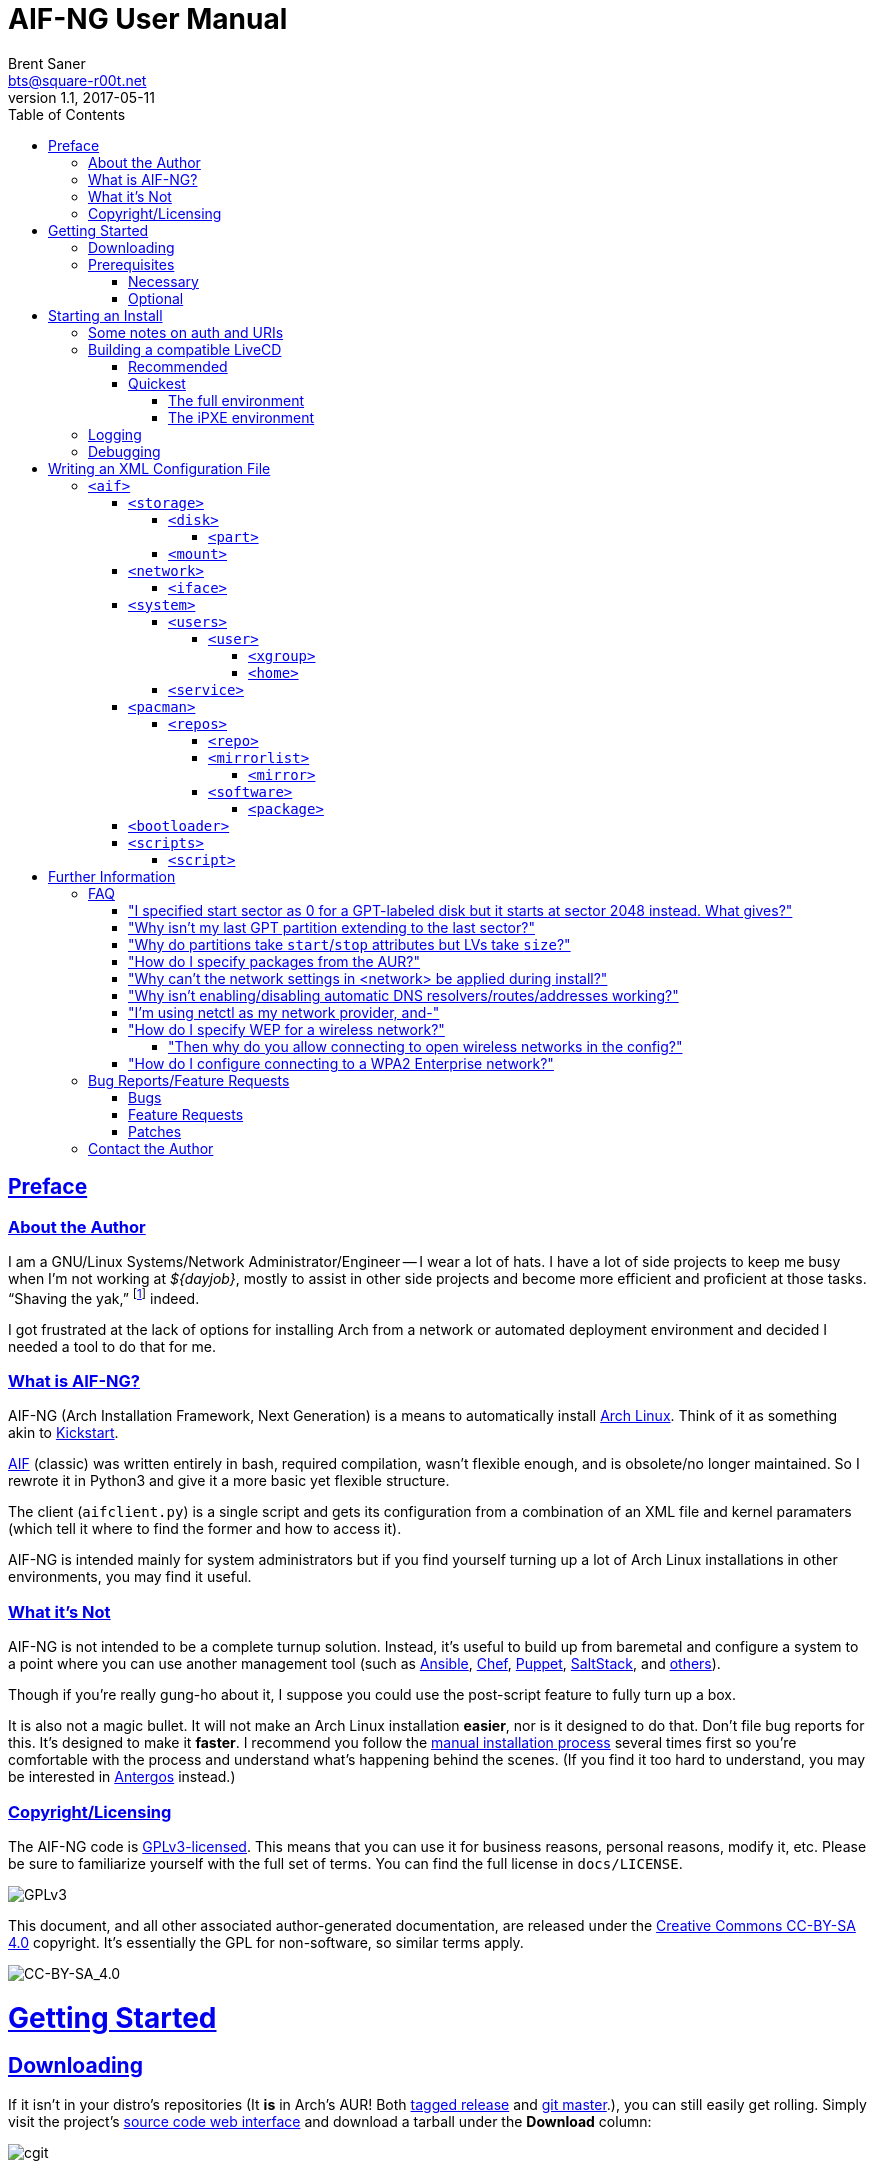 = AIF-NG User Manual
Brent Saner <bts@square-r00t.net>
v1.1, 2017-05-11
:doctype: book
:data-uri:
:imagesdir: images
:sectlinks:
:toc: preamble
:toc2: left
:idprefix:
:toclevels: 7


[preface]
== Preface
=== About the Author
I am a GNU/Linux Systems/Network Administrator/Engineer -- I wear a lot of hats. I have a lot of side projects to keep me busy when I’m not working at _${dayjob}_, mostly to assist in other side projects and become more efficient and proficient at those tasks. “Shaving the yak,” footnote:[See http://catb.org/jargon/html/Y/yak-shaving.html] indeed.

I got frustrated at the lack of options for installing Arch from a network or automated deployment environment and decided I needed a tool to do that for me.


=== What is AIF-NG?
AIF-NG (Arch Installation Framework, Next Generation) is a means to automatically install https://www.archlinux.org/[Arch Linux^]. Think of it as something akin to https://en.wikipedia.org/wiki/Kickstart_(Linux)[Kickstart^].

https://github.com/jdodds/aif[AIF^] (classic) was written entirely in bash, required compilation, wasn't flexible enough, and is obsolete/no longer maintained. So I rewrote it in Python3 and give it a more basic yet flexible structure.

The client (`aifclient.py`) is a single script and gets its configuration from a combination of an XML file and kernel paramaters (which tell it where to find the former and how to access it).

AIF-NG is intended mainly for system administrators but if you find yourself turning up a lot of Arch Linux installations in other environments, you may find it useful.

=== What it's Not
AIF-NG is not intended to be a complete turnup solution. Instead, it's useful to build up from baremetal and configure a system to a point where you can use another management tool (such as https://www.ansible.com/[Ansible^], https://www.chef.io/chef/[Chef^], https://puppet.com/[Puppet^], https://saltstack.com/[SaltStack^], and  https://en.wikipedia.org/wiki/List_of_build_automation_software#Configuration_management_tools[others^]).

Though if you're really gung-ho about it, I suppose you could use the post-script feature to fully turn up a box.

It is also not a magic bullet. It will not make an Arch Linux installation *easier*, nor is it designed to do that. Don't file bug reports for this. It's designed to make it *faster*. I recommend you follow the https://wiki.archlinux.org/index.php/installation_guide[manual installation process^] several times first so you're comfortable with the process and understand what's happening behind the scenes. (If you find it too hard to understand, you may be interested in https://antergos.com/[Antergos^] instead.)

=== Copyright/Licensing
The AIF-NG code is https://www.gnu.org/licenses/gpl-3.0.en.html[GPLv3-licensed^]. This means that you can use it for business reasons, personal reasons, modify it, etc. Please be sure to familiarize yourself with the full set of terms. You can find the full license in `docs/LICENSE`.

image::https://www.gnu.org/graphics/gplv3-127x51.png[GPLv3,align="center"]

This document, and all other associated author-generated documentation, are released under the http://creativecommons.org/licenses/by-sa/4.0/[Creative Commons CC-BY-SA 4.0^] copyright. It's essentially the GPL for non-software, so similar terms apply.

image::https://i.creativecommons.org/l/by-sa/4.0/88x31.png[CC-BY-SA_4.0,align="center"]


= Getting Started

== Downloading
If it isn't in your distro's repositories (It *is* in Arch's AUR! Both https://aur.archlinux.org/packages/aif/[tagged release^] and https://aur.archlinux.org/packages/aif-git/[git master^].), you can still easily get rolling. Simply visit the project's https://git.square-r00t.net/AIF-NG/[source code web interface^] and download a tarball under the *Download* column:

image::fig1.1.png[cgit,align="center"]

If you know the tag of the commit you want, you can use curl:

 curl -sL -o aif.tar.xz https://git.square-r00t.net/AIF-NG/snapshot/AIF-NG-0.01-BETA.tar.xz

or wget:

 wget -O aif.tar.xz https://git.square-r00t.net/AIF-NG/snapshot/AIF-NG-0.01-BETA.tar.xz

You can use `https://git.square-r00t.net/AIF-NG/snapshot/AIF-NG-master.tar.xz` for the URL if you want the latest working version. If you want a snapshot of a specific commit, you can use e.g. `https://git.square-r00t.net/AIF-NG/snapshot/AIF-NG-0e3b4572f9bc460741fe5cd3108b22fad89bfc71.tar.xz` and so on.

Alternatively, you can use https://git-scm.com/[git^]. Git most definitely _should_ be in your distro's repositories.

TIP: If you're new to git and want to learn more, I highly recommend the book https://git-scm.com/book/en/v2[Pro Git^]. It is available for free download (or online reading).

You can clone via https:

 git clone https://git.square-r00t.net/AIF-NG

or native git protocol:

 git clone git://git.square-r00t.net/aif-ng.git AIF-NG

The git protocol is much faster, but at a cost of lessened security.

NOTE: I also have a mirror at https://github.com/johnnybubonic/aif-ng[GitHub^], but I don't like GitHub very much and since it's a mirror repository, it's possible it will be out of date. For this reason, it's recommended that you use the resources above.

== Prerequisites
This is a list of software you'll need available to use the AIF-NG client.

TIP: Your distro's package manager should have most if not all of these available, so it's unlikely you'll need to install from source.

NOTE: Some versions may be higher than actually needed.

////
Need to revamp. Recommended vs. fallback plus required for both

Recommended:
pygobject-introspection
libblockdev
libnm
////

=== Necessary
These are needed for using AIF-NG.

* https://www.python.org/[Python^] (>=3.6)
* http://www.rodsbooks.com/gdisk/sgdisk.html[sgdisk^]
* https://www.gnu.org/software/parted/[parted^]
* https://www.archlinux.org/packages/?name=arch-install-scripts[arch-install-scripts^] (for `pacstrap`)
** https://wiki.archlinux.org/index.php/Install_from_existing_Linux#From_a_host_running_another_Linux_distribution[This^] has some useful methods of installing them in a non-Arch Linux distro.

These are no required Python modules, at least for the client; it will work fine with just the standard library for Python 3.

=== Optional
While not strictly necessary, these will greatly enhance your AIF-NG usage. I've included some reasons why you might want to install them.

Python modules:

* http://lxml.de/[LXML^]
** Recommended for more complete XML processing, the `aifverify.py` utility, etc.


= Starting an Install
First, `aifclient.py` (`/usr/bin/aifclient` in AUR packages) must be configured to start at boot after networking has initiated in the host environment. This can be done very easily with a https://www.freedesktop.org/software/systemd/man/systemd.service.html[oneshot^] https://wiki.archlinux.org/index.php/systemd#Writing_unit_files[systemd unit file^].

However, this will do nothing on its own. This is a security measure; you can very easily destroy the host's installation if you attempt to run AIF-NG with an inappropriate configuration. For this reason, AIF-NG will exit if it is not enabled via the https://wiki.archlinux.org/index.php/Kernel_parameters[kernel commandline/boot parameters^] (https://wiki.archlinux.org/index.php/Mkinitcpio#HOOKS[mkinitcpio hooks^] may be provided in future updates to the AUR packages to assist in creating more lightweight install environments).

Configure your bootloader to add the following options as necessary:

[options="header"]
|======================
^|Parameter ^|Purpose
^m|aif |This enables AIF-NG; without this, a run will never be initiated -- note that `aif` and `aif=True` are the same, and it can be explicitly disabled by setting `aif=False`
^m|aif_url |The URI to your <<writing_an_xml_configuration_file, XML configuration file>> (see <<aif_url, below>>)
^m|aif_auth |(see <<aif_url, below>>)
^m|aif_username |(see <<aif_url, below>>)
^m|aif_password |(see <<aif_url, below>>)
^m|aif_realm |(see <<aif_url, below>>)
|======================

[[aif_url]]
== Some notes on auth and URIs
* `aif_url` can be an HTTP/HTTPS URL, an FTP/FTPS URI, or a `file://` URI. e.g.:
** `aif_url=http://aif.square-r00t.net/aif.xml`
** `aif_url=https://aif.square-r00t.net/aif.xml`
** `aif_url=ftp://ftp.domain.tld/bootstrap/aif.xml`
** `aif_url=ftps://secure.ftp.domain.tld/bootstrap/aif.xml`
** `aif_url=file:///srv/aif/aif.xml`
* If `aif_url` is an HTTP/HTTPS URL, then `aif_user` is the username to use with the https://en.wikipedia.org/wiki/List_of_HTTP_status_codes#4xx_Client_errors[401^] (https://tools.ietf.org/html/rfc7235[RFC 7235^]) auth (via `aif_auth`).
** If `aif_url` is an FTP/FTPS URI, then `aif_user` will be the FTP user.
** The same behavior applies for `aif_password`.
* If `aif_auth` is `digest`, this is the realm we would use (we attempt to "guess" if it isn’t specified); otherwise it is ignored.

== Building a compatible LiveCD
The default Arch install CD does not have AIF installed (hopefully, this will change someday). You have two options for using AIF-NG.

=== Recommended
The recommended option is to use https://bdisk.square-r00t.net/[BDisk^] (the author should look familiar ;) and per https://bdisk.square-r00t.net/#advanced_customization[the documentation^], you would simply create the following modifications (remember to replace *<BDisk directory>* with your actual BDisk directory):

. `mkdir -p *<BDisk directory>*/overlay/etc/systemd/system/multi-target.wants`
. `ln -s /etc/systemd/system/aif.service *<BDisk directory>*/overlay/etc/systemd/system/multi-target.wants/aif.service`
.. (NOTE: This is not a typo; the symlink will resolve to the correct place during the build)
. `printf '[Unit]\nDescription=AIF-NG Client Service\nAfter=livecdfix.service\n\n[Service]\nType=oneshot\nExecStart=/usr/bin/aif\n\n[Install]\nWantedBy=multi-user.target\n' > *<BDisk directory>*/overlay/etc/systemd/system/aif.service`
.. (NOTE: This is all one line.)
.. (NOTE: We use a custom aif.service instead of the AUR package provided one because of how BDisk handles bringing up the network.)
. `echo "aif-git" > *<BDisk directory>*/extra/pre-build.d/root/packages.both`
. If you want automatic root login on TTY1 like the Arch install ISO (optional):
.. `mkdir -p *<BDisk directory>*/overlay/etc/systemd/system/getty\@tty1.service.d`
.. `printf '[Service]\nType=idle\nExecStart=\nExecStart=-/usr/bin/agetty --autologin root --noclear %%I 38400 linux\n' > *<BDisk directory>*/overlay/etc/systemd/system/getty\@tty1.service.d/autologin.conf`
... (NOTE: This is all one line.)

Remember to also create a https://bdisk.square-r00t.net/#the_code_build_ini_code_file[build.ini file^]. You can find a compatible one https://git.square-r00t.net/AIF-NG/plain/extras/bdisk.build.ini[here^] (but remember to tailor it to your particular paths and needs first!).

Make any further customizations as you wish, then https://bdisk.square-r00t.net/#building_a_bdisk_iso[start the build^].

=== Quickest
For convenience, I've already built a LiveCD that will auto-start AIF. Note, however, that it is configured to my personal preferences (it installs https://aif.square-r00t.net/cfgs/scripts/pkg/python.sh[python3^], installs https://aif.square-r00t.net/cfgs/scripts/pkg/apacman.py[apacman^] (and configures it and pacman to my tastes), sets up a more strict https://aif.square-r00t.net/cfgs/scripts/post/sshsecure.py[SSH configuration^], and https://aif.square-r00t.net/cfgs/scripts/post/sshkeys.py[installs my SSH pubkeys^].), so you may want to use the recommended method above instead.

==== The full environment
A full ISO build is https://aif.square-r00t.net/download/aif.iso[here] (GPG signatures are available in https://aif.square-r00t.net/download/aif.iso.sig[SIG] and https://aif.square-r00t.net/download/aif.iso.asc[ASC^] format; make sure you https://devblog.square-r00t.net/about/my-gpg-public-key-verification-of-identity[verify it^]).

It has a full GNU/Linux environment that you can use, and works on both UEFI and BIOS systems. It boots to a non-passworded root login, but AIF will be running in the background. SSH is installed and configured for key-based authentication only, but is not enabled by default.

==== The iPXE environment
If you would like to boot over the network, I have an iPXE ISO https://aif.square-r00t.net/download/aif-mini.iso[here] (GPG signatures are available in https://aif.square-r00t.net/download/aif-mini.iso.sig[SIG] and https://aif.square-r00t.net/download/aif-mini.iso.asc[ASC^] format; make sure you https://devblog.square-r00t.net/about/my-gpg-public-key-verification-of-identity[verify it^]).

You will need at least 2GB of RAM, as it loads entirely into memory.

It also boots to a full GNU/Linux environment that you can use, and works on both UEFI and BIOS systems. It boots to a non-passworded root login, but AIF will be running in the background. SSH is installed and configured for key-based authentication only, but is not enabled by default.



== Logging
Currently, only one method of logging is enabled, and is always enabled. It can be found on the host and guest at */root/aif.log._<UNIX epoch timestamp>_*. Note that after the build finishes successfully, it will remove the host's log (as it's just a broken symlink at that point). You will be able to find the full log in the guest after the install, however.

== Debugging
Sometimes it's useful to get a little more information, or to start an installation from within an already-booted environment and you didn't remember (or weren't able to) change the kernel parameters. If this is the case, simply export the `DEBUG` environment variable (it can be set to anything, it doesn't matter) -- if this is done, the arguments will be read from /tmp/cmdline instead. e.g.:

 export DEBUG=true
 cp /proc/cmdline /tmp/.
 chmod 600 /tmp/cmdline
 sed -i -e '1s/$/ aif aif_url=https:\/\/aif.square-r00t.net\/aif.xml/' /tmp/cmdline

It will also write the full configuration (*after* parsing) to the <<logging, logfile>>.

= Writing an XML Configuration File
I've included a sample `aif.xml` file with the project which is fully functional. However, it's not ideal -- namely because it will add my personal SSH pubkeys to your new install, and you probably don't want that. However, it's fairly complete so it should serve as a good example. If you want to see the full set of supported configuration elements, take a look at the most up-to-date https://aif.square-r00t.net/aif.xsd[aif.xsd^]. For explanation's sake, however, we'll go through it here. The directives are referred to in https://www.w3schools.com/xml/xml_xpath.asp[XPath^] syntax within the documentation text for easier context (but not the titles).

== `<aif>`
The `/aif` element is the https://en.wikipedia.org/wiki/Root_element[root element^]. It serves as a container for all the configuration data. The only http://www.xmlfiles.com/xml/xml_attributes.asp[attributes^] it contains are for formatting and verification of the containing XML.

=== `<storage>`
The `/aif/storage` element contains <<code_disk_code, disk>>, <<code_part_code, disk/part>>, and <<code_mount_code, mount>> elements.

==== `<disk>`
The `/aif/storage/disk` element holds information about disks on the system, and within this element are one (or more) <<code_part_code, part>> elements. Note that any `disk` elements specified here will be *entirely reformatted*; operate under the assumption that ANY and ALL pre-existing data on the specified device will be IRREVOCABLY LOST.

[options="header"]
|======================
^|Attribute ^|Value
^m|device |The disk to format (e.g. `/dev/sda`)
^m|diskfmt |https://en.wikipedia.org/wiki/GUID_Partition_Table[`gpt`^] or https://en.wikipedia.org/wiki/Master_boot_record[`msdos`^]
|======================

===== `<part>`
The `/aif/storage/disk/part` element holds information on partitioning that it's parent <<code_disk_code, disk>> element should have.

[options="header"]
|======================
^|Attribute ^|Value
^m|num |The partition number (positive integer)
^m|start |The amount of the *total disk size* to _start_ the partition at (see <<specialsize, below>>)
^m|stop |The amount of the *total disk size* to _end_ the partition at (see <<specialsize, below>>)
^m|fstype |The partition type. Must be in http://www.rodsbooks.com/gdisk/cgdisk-walkthrough.html[gdisk format^] (see <<fstypes, below>>)
|======================

[[specialsize]]
The `start` and `stop` attributes can be in the form of:

* A percentage of the total disk size, indicated by a percentage sign (`"10%"`)
* A size, indicated by the abbreviation (`"300KiB"`, `"10GB"`, etc.)
** Accepts notation in https://en.wikipedia.org/wiki/Binary_prefix[SI or IEC formats^]
* A raw sector size, if no suffix is provided (sector sizes are *typically* 512 bytes but this can vary depending on disk) (`1024`)
* One can also specify modifiers (`"+10%"`, `"-400MB"`, etc.). A positive modifier indicates from the beginning of the *start of the disk* and a negative modifier specifies from the *end of the disk* (the default, if none is specified, is to use the _previously defined partition's end_ as the *start* for the new partition, or to use the _beginning of the usable disk space_ as the *start* if no previous partition is specified, and to *add* the size to the *start* until the *stop* is reached)

[[fstypes]]
NOTE: The following is a table for your reference of partition types. Note that it may be out of date, so reference the link above for the most up-to-date table.

[options="header"]
|======================
^|fstype ^|Formatting type
^m|0700 |Microsoft basic data
^m|0c01 |Microsoft reserved
^m|2700 |Windows RE
^m|3000 |ONIE config
^m|3900 |Plan 9
^m|4100 |PowerPC PReP boot
^m|4200 |Windows LDM data
^m|4201 |Windows LDM metadata
^m|4202 |Windows Storage Spaces
^m|7501 |IBM GPFS
^m|7f00 |ChromeOS kernel
^m|7f01 |ChromeOS root
^m|7f02 |ChromeOS reserved
^m|8200 |Linux swap
^m|8300 |Linux filesystem
^m|8301 |Linux reserved
^m|8302 |Linux /home
^m|8303 |Linux x86 root (/)
^m|8304 |Linux x86-64 root (/
^m|8305 |Linux ARM64 root (/)
^m|8306 |Linux /srv
^m|8307 |Linux ARM32 root (/)
^m|8400 |Intel Rapid Start
^m|8e00 |Linux LVM
^m|a500 |FreeBSD disklabel
^m|a501 |FreeBSD boot
^m|a502 |FreeBSD swap
^m|a503 |FreeBSD UFS
^m|a504 |FreeBSD ZFS
^m|a505 |FreeBSD Vinum/RAID
^m|a580 |Midnight BSD data
^m|a581 |Midnight BSD boot
^m|a582 |Midnight BSD swap
^m|a583 |Midnight BSD UFS
^m|a584 |Midnight BSD ZFS
^m|a585 |Midnight BSD Vinum
^m|a600 |OpenBSD disklabel
^m|a800 |Apple UFS
^m|a901 |NetBSD swap
^m|a902 |NetBSD FFS
^m|a903 |NetBSD LFS
^m|a904 |NetBSD concatenated
^m|a905 |NetBSD encrypted
^m|a906 |NetBSD RAID
^m|ab00 |Recovery HD
^m|af00 |Apple HFS/HFS+
^m|af01 |Apple RAID
^m|af02 |Apple RAID offline
^m|af03 |Apple label
^m|af04 |AppleTV recovery
^m|af05 |Apple Core Storage
^m|bc00 |Acronis Secure Zone
^m|be00 |Solaris boot
^m|bf00 |Solaris root
^m|bf01 |Solaris /usr & Mac ZFS
^m|bf02 |Solaris swap
^m|bf03 |Solaris backup
^m|bf04 |Solaris /var
^m|bf05 |Solaris /home
^m|bf06 |Solaris alternate sector
^m|bf07 |Solaris Reserved 1
^m|bf08 |Solaris Reserved 2
^m|bf09 |Solaris Reserved 3
^m|bf0a |Solaris Reserved 4
^m|bf0b |Solaris Reserved 5
^m|c001 |HP-UX data
^m|c002 |HP-UX service
^m|ea00 |Freedesktop $BOOT
^m|eb00 |Haiku BFS
^m|ed00 |Sony system partition
^m|ed01 |Lenovo system partition
^m|ef00 |EFI System
^m|ef01 |MBR partition scheme
^m|ef02 |BIOS boot partition
^m|f800 |Ceph OSD
^m|f801 |Ceph dm-crypt OSD
^m|f802 |Ceph journal
^m|f803 |Ceph dm-crypt journal
^m|f804 |Ceph disk in creation
^m|f805 |Ceph dm-crypt disk in creation
^m|fb00 |VMWare VMFS
^m|fb01 |VMWare reserved
^m|fc00 |VMWare kcore crash protection
^m|fd00 |Linux RAID
|======================

NOTE: Automatic formatting is currently only enabled for the following (subject to further configuration in later versions):

[options="header"]
|======================
^|fstype ^|Formatted as
^m|ef00 |vFAT32 (mkfs.vfat -F 32)
^m|ef01 ^|"
^m|ef02 ^|"
^m|8200 |GNU/Linux swap (mkswap)
^m|8300 |ext4
^m|8301 ^|"
^m|8302 ^|"
^m|8303 ^|"
^m|8304 ^|"
^m|8305 ^|"
^m|8306 ^|"
^m|8307 ^|"
|======================

==== `<mount>`
The `/aif/storage/mount` element specifies mountpoints for each <<code_disk_code, disk>>'s <<code_part_code, partition>>.

[options="header"]
|======================
^|Attribute ^|Value
^m|source |The device to mount
^m|target |Where it should be mounted to in the filesystem (on the host system, not the new installation); if `swap`, it will be handled as swapspace instead
^m|order |The order in which it should be mounted. These should be unique positive integers.
^m|fstype |The filesystem type; usually this is not required but if you need to manually specify the type of filesystem, this will allow you to do it
^m|opts |The mount options; provide the string exactly as it would be provided to mount(8)'s `-o` option
|======================

=== `<network>`
The `/aif/network` element specifies network configuration(s). It contains <<code_iface_code, iface>> ("interface") elements.

[options="header"]
|======================
^|Attribute ^|Value
^m|hostname |The hostname of the new installation
|======================

==== `<iface>`
The `/aif/network/iface` element specifies various <<code_network_code, network>> configurations. Currently only ethernet is supported, and only limited support for IPv6 is available (but future improvements/flexible capabilities are planned).

[options="header"]
|======================
^|Attribute ^|Value
^m|device |The interface name (in https://www.freedesktop.org/wiki/Software/systemd/PredictableNetworkInterfaceNames/[Predictable Interface Naming^]) (e.g. `ens3`); can be `auto` (see below)
^m|address |The address to be assigned to the interface (in https://en.wikipedia.org/wiki/Classless_Inter-Domain_Routing[CIDR^] format); can be `auto` (see below)
^m|netproto |One of `ipv4`, `ipv6`, or `both`
^m|gateway |The gateway address for the interface/protocol pairing; only used if `address` is not `auto`
^m|resolvers |The DNS resolver addresses, if you wish/need to manually specify them; pass as a comma-separated list
|======================

If "auto" is specified for `device`, the system will configure the first (and *only* the first) interface it finds with an active link with the provided address information.

If "auto" is specified for `address`, then DHCP (or https://en.wikipedia.org/wiki/DHCPv6[DHCPv6], depending on the configuration of `netproto`).

NOTE: Setting `netproto` to "both" is really only useful if "auto" is specified for `address`.

=== `<system>`
The `/aif/system` element is for handling general system configuration. It contains the <<code_users_code, users>>, <<code_user_code, users/user>>, <<code_home_code, users/user/home>>, <<code_xgroup_code, users/user/xgroup>>, and <<code_service_code, service>> elements.

[options="header"]
|======================
^|Attribute ^|Value
^m|timezone |The https://wiki.archlinux.org/index.php/Time#Time_zone[timezone^] for the installed system (can be independent of the host system)
^m|locale |The https://wiki.archlinux.org/index.php/Locale#Setting_the_system_locale[locale^] of the installed system (e.g. `en_US.UTF-8`); if a short version is used (e.g. `en`), then all locales starting with that prefix will be enabled (multiple explicit locale support is in the TODO)
^m|chrootpath |The path on the host that will serve as the https://wiki.archlinux.org/index.php/Change_root[chroot^] path. This should be where your new install's / (root filesystem partition) is mounted at in <<code_mount_code, mounts>>
^m|kbd |The https://wiki.archlinux.org/index.php/installation_guide#Set_the_keyboard_layout[keyboard layout^] (if not US)
^m|reboot |If we should reboot the system after the install (in order to boot to the newly-installed system, assuming your boot order is set correctly). Boolean, accepts `1`/`true` or `0`/`false`.
|======================

==== `<users>`
The `/aif/system/users` element is used to specify users you wish to create (if any). It contains the <<code_user_code, user>>, <<code_home_code, user/home>>, and <<code_xgroup_code, user/xgroup>> elements.

[options="header"]
|======================
^|Attribute ^|Value
^m|rootpass |A properly hashed-and-salted password. See <<passwordhashes, below>>
|======================

[[passwordhashes]]
NOTE: To generate a proper hashed/salted password, you may want to reference https://bdisk.square-r00t.net/#generating_a_password_salt_hash[this section^] from https://bdisk.square-r00t.net/[BDisk^]'s user manual (another project of mine). You can use https://git.square-r00t.net/BDisk/tree/extra/bin/hashgen.py[this python script^] to generate one. If you specify an empty string, the password will be BLANK (i.e. you can log in with just the username). This is very insecure. If you specify a `!` instead of a salted hash, TTY login will be disabled (though it will still be possible to log in via other means such as SSH pubkey auth -- assuming you configure it beforehand. This has some *added* security benefits).

===== `<user>`
The `/aif/system/users/user` element specifies user(s) to create. It contains <<code_xgroup_code, xgroup>> and <<code_home_code, home>> elements.

[options="header"]
|======================
^|Attribute ^|Value
^m|name |The username/login name
^m|sudo |If (full) sudo access should be granted to this user (boolean; must be one of `1`/`true` or `0`/`false`)
^m|password |The salted/hashed password (see <<passwordhashes, above>>)
^m|comment |A comment (typically, the user's real/full name)
^m|uid |The https://en.wikipedia.org/wiki/User_identifier[UID^] of the user; if specified, must be a positive integer
^m|group |The primary group of the user (the default is to create a new group named after that user)
^m|gid |The https://en.wikipedia.org/wiki/Group_identifier[GID^] to use for the primary group; must be a positive integer
|======================

====== `<xgroup>`
The `/aif/system/users/user/xgroup` elements specifies one (or more) "eXtra groups" (i.e. non-primary) that AIF-NG should add the user to.

[options="header"]
|======================
^|Attribute ^|Value
^m|name |The group name
^m|create |If the group should be created (boolean; must be one of `1`/`true` or `0`/`false`)
^m|gid |The https://en.wikipedia.org/wiki/Group_identifier[GID^] to use (if creating); must be a positive integer and not be taken by an existing group
|======================

====== `<home>`
The `/aif/system/users/user/home` element contains information for a <<code_user_code, user>>'s home directory. It can be only specified once per user, but it is optional.

[options="header"]
|======================
^|Attribute ^|Value
^m|path |The path for the home directory; useful if you don't want it to be /home/<username>
^m|create |If the home directory should be created (boolean; must be one of `1`/`true` or `0`/`false`)
|======================

==== `<service>`
The `/aif/system/service` element holds information about services that should explicitly be enabled/disabled on boot.

[options="header"]
|======================
^|Attribute ^|Value
^m|name |The service name. It can be shortform (`sshd`) or long form (`git-daemon.socket`); if the shortform is provided, ".service" is assumed
^m|status |A boolean that specifies if the service should be enabled (`1`/`true`) or disabled (`0`/`false`)
|======================

=== `<pacman>`
The `/aif/pacman` element contains the <<code_repos_code, repos>>, <<code_repo_code, repos/repo>>, <<code_mirrorlist_code, mirrorlist>>, <<code_mirror_code, mirrorlist/mirror>>, <<code_software_code, software>>, and <<code_package_code, software/packages>> elements.

[options="header"]
|======================
^|Attribute ^|Value
^m|command |The command to use to install a package
|======================

[[command]]
If you configured an alternate package utility (using a `execution="pkg"` <<code_script_code, script>> entry), you can specify the command here. Note that it should be configured/called with necessary options to avoid the necessity of user involvement (since that's the entire point of AIF-NG). e.g.:

 <aif ... >
   ...
     <pacman command="apacman --needed --noconfirm --noedit --skipinteg -S">
   ...
 </aif>

==== `<repos>`
The `/aif/pacman/repos` element contains one (or more) <<code_repo_code, repo>> element(s).

===== `<repo>`
The `/aif/pacman/repos/repo` elements specify information for configuring the installed system's /etc/pacman.conf (specifically, the repositories).

[options="header"]
|======================
^|Attribute ^|Value
^m|name |The name of the repository
^m|enabled |A boolean that specifies if the repository should be enabled (`1`/`true`) or disabled (`0`/`false`)
^m|siglevel |The https://wiki.archlinux.org/index.php/pacman#Package_security[siglevel^] of the repository (e.g. `Optional TrustedOnly`); can be `default` (in which the pacman.conf default siglevel will be used)
^m|mirror |The URI for the https://wiki.archlinux.org/index.php/pacman#Repositories_and_mirrors[mirror^]; if it begins with `file://`, we will use it as an `Include =` instead of a `Server =` (make sure it is a full/absolute path and it exists on the newly installed system)
|======================

===== `<mirrorlist>`
The `/aif/pacman/mirrorlist` element contains elements that should be in `/etc/pacman.d/mirrorlist`. It is optional; if it isn't specified, the default distributed mirrorlist will be used instead.

====== `<mirror>`
The `/aif/pacman/mirrorlist/mirror` elements are <<code_mirrorlist_code, mirrorlist>> entries.

===== `<software>`
The `/aif/pacman/software` element contains one (or more) <<code_package_code, package>> element(s) that describe software to install. It is optional.

====== `<package>`
The `/aif/pacman/software/package` element holds information about software to be installed.

[options="header"]
|======================
^|Attribute ^|Value
^m|name |The name of the package (e.g. `openssh`)
^m|repo |Optional, but you can specify which repository to install the package from (in the case of multiple repositories providing the same package)
|======================

=== `<bootloader>`
The `/aif/bootloader` element specifies a https://wiki.archlinux.org/index.php/installation_guide#Boot_loader[bootloader^] to install.

[options="header"]
|======================
^|Attribute ^|Value
^m|type |The bootloader to use; currently, the only supported values are `grub` and `systemd` (for https://wiki.archlinux.org/index.php/Systemd-boot[systemd-boot^]) but more options may be available in the future
^m|efi |If used for (U)EFI support; note that the install environment must be booted in UEFI mode and that `systemd`(-boot) only supports EFI and that it is a boolean (`1`/`true` or `0`/`false`)
^m|target |This should be the absolute path (from within the newly installed system) to your https://wiki.archlinux.org/index.php/EFI_System_Partition[ESP^] (if `efi` is true); otherwise the disk/partition to install the bootloader to (if you're using BIOS mode)
|======================

=== `<scripts>`
The `/aif/scripts` element contains one or more <<code_script_code, script>> elements.

==== `<script>`
The `/aif/scripts/script` elements specify scripts to be run at different stages during the install process. This is useful if you need to set up SSH pubkey authentication, for example, or configure https://wiki.archlinux.org/index.php/RAID[mdadm^] so you can use that as a <<code_disk_code, disk>>.

[options="header"]
|======================
^|Attribute ^|Value
^m|uri |The URI to the script; can be an HTTP/HTTPS reference, an FTP/FTPS reference, or a local file reference (`\file:///path/to/file`).
^m|order |A unique positive integer used to order the scripts during the run; note that e.g. pre- and post-scripts are executed at different points, so you can use the same `order` as long as it's in different execution points
^m|authtype |Same behavior as <<starting_an_install, `aif_auth`>> but for fetching this script (see also <<aif_url, further notes>> on this)
^m|user |Same behavior as <<starting_an_install, `aif_user`>> but for fetching this script (see also <<aif_url, further notes>> on this)
^m|password |Same behavior as <<starting_an_install, `aif_password`>> but for fetching this script (see also <<aif_url, further notes>> on this)
^m|realm |Same behavior as <<starting_an_install, `aif_realm`>> but for fetching this script (see also <<aif_url, further notes>> on this)
^m|execution |(see <<script_types, below>>)
|======================


[[script_types]]
There are several script types availabe for `execution`. Currently, these are:

* pre
* pkg
* post

*pre* scripts are run (in numerical `order`) before the disks are even formatted. *pkg* scripts are run (in numerical `order`) right before the <<code_package_code, packages>> are installed (this allows you to configure an <<command, alternate packager>> such as https://aur.archlinux.org/packages/apacman/[apacman^]) -- these are run *inside* the chroot of the new install. *post* scripts are run inside the chroot like *pkg*, but are executed very last thing, just before the reboot.

= Further Information
Here you will find further info and other resources relating to AIF-NG.

== FAQ

=== "I specified start sector as 0 for a GPT-labeled disk but it starts at sector 2048 instead. What gives?"
GPT requires 33 sectors for the table at the beginning (and 32 sectors at the end) for the actual table. That plus an extra (usually) 512 bytes at the beginning for something called a https://en.wikipedia.org/wiki/GUID_Partition_Table#Protective_MBR_(LBA_0)[Protective MBR^] (this prevents disk utilities from overwriting the GPT label automatically in case they only recognize "msdos" labels and assume the disk is not formatted yet).

Most disks these days use something called https://en.wikipedia.org/wiki/Advanced_Format[Advanced Format^]. These align their sectors to factors of 8, so sector 34 can't be used - it'd have to be sector 40. Additionally, various other low-level disk interactions (e.g. RAID stripe sizes) require a much larger boundary between partitions. If you're interested in a little more detail, you may find https://metebalci.com/blog/a-quick-tour-of-guid-partition-table-gpt/[this^] interesting (specifically https://metebalci.com/blog/a-quick-tour-of-guid-partition-table-gpt/#gpt-partition-entry-array[this section^], paragraph starting with `You may also ask why the first partition starts from LBA 2048...`).

TL;DR: "It's the safest way to make sure your disk doesn't suffer massive degradation in performance, your RAID doesn't eat partitions, etc." Don't worry, it typically only ends up being about 1MB of "wasted" space surrounding partitions. I've written plaintext documentation larger than 1MB.

=== "Why isn't my last GPT partition extending to the last sector?"
See above.

=== "Why do partitions take `start`/`stop` attributes but LVs take `size`?"
Using `start`/`stop` attributes makes sense for disk partitions because they operate on actual geometry (positions on-disk); that is, this lets you create a "gap" between partitions on the disk which can be helpful if you want to do any modifications to the partition table afterwards (this is also why partitions are processed in the order they're specified).

LVM (LVs, in particular), however, aren't consecutive. There *is* no concept of a "start" and "stop" for an LV; LVM uses chunks called "(physical) extents" rather than sectors, and VGs don't have geometry since they're essentially a pool of blocks. This is also why the modifiers like `-` and `+` aren't allowed for LV sizes - they're position-based.

=== "How do I specify packages from the AUR?"
You'd have to https://wiki.archlinux.org/index.php/Makepkg[build the package(s)^], https://wiki.archlinux.org/index.php/Pacman/Tips_and_tricks#Custom_local_repository[set up a repository^], serve it via e.g. https://www.nginx.com/[nginx^], and add it as a repo (`/aif/pacman/repos/repo`) first. Then you can specify the package as normal as a `/aif/pacman/software/package` item.

=== "Why can't the network settings in <network> be applied during install?"
Simply put, a logical race condition. In order for probably 90+% of AIF-NG deploys to bootstrap, they fetch their XML configuration via a network URI (rather than a file URI). This means it needs a network connection that pre-exists in the *install environment* (LiveCD, LiveUSB, PXE/iPXE, etc.) before it even knows what network configuration you want the *persistent environment* to have.

Granted, this is a moot point if you're using a *`file://`* URI for the XML configuration, but this is not a very flexible means regardless. The installation host itself is outside the scope of AIF-NG.

If you desire the configuration to be applied *during* the install, you can do it yourself in an `/aif/scripts/pre/script` or `/aif/scripts/pkg/script` script. The fetched XML file can be found at `/var/tmp/AIF.xml` in the install environment.

If you wish to SSH into the install environment to check the status/progress of the install, it is recommended that you set up a static lease (if using DHCP) or use SLAAC (if using IPv6) beforehand and configure your install environment beforehand. Remember, AIF-NG only *installs* Arch Linux; it tries very hard to *not* interact with the install environment.

=== "Why isn't enabling/disabling automatic DNS resolvers/routes/addresses working?"
This is going to be highly unpredictable based on the networking provider you choose. This is a limitation of underlying network provider intercompatibility, resolver libraries, there being no way to tell DHCP/DHCP6/SLAAC clients to *only* fetch information about a network and *not* assign a lease, and technology architecture. This may be changed in the future, but because of how DNS servers are handled via DHCP/RDNSS and glibc (and the fact that IPv4 resolver addresses can serve IPv6 -- e.g. AAAA -- records and vice versa) and inherent limitations in some network providers like netctl, I wouldn't hold your breath.

=== "I'm using netctl as my network provider, and-"
I'ma let you finish, but netctl is a *really* simple network provider. I mean REALLY simple. As such, a lot of things don't work at all feasibly, and probably might not ever. It's great for simple and flat configurations (i.e. all static everything, all automatic everything, etc.) and I even use it on my own machines where I can, but it just simply doesn't make allowances for more complex setups. (This is why init scripts were replaced by systemd for init, remember? Script-and-shell-based utilities, such as netctl -- seriously, the entire thing's written in Bash -- just can't handle more complex jobs reliably.)

If you need more advanced functionality but don't want a lot of cruft or bloat, I recommend `networkd` as your network provider. It requires no extra packages (other than wpa_supplicant, if you're using wireless) because it's part of the systemd package (which is part of the most basic install of Arch) and handles more advanced configurations a lot more reliably.

=== "How do I specify WEP for a wireless network?"
You can't. WEP's pretty broken. I understand some legacy networks may still use it, but I'm incredibly uncomfortable supporting it.

If absolutely necessary, you can manually configure it yourself via a `/aif/scripts/post/script` script (or just configure it once you boot the newly-installed system).

==== "Then why do you allow connecting to open wireless networks in the config?"
Because captive portals are a thing. *Authing* to them, however; that's out of my scope.

=== "How do I configure connecting to a WPA2 Enterprise network?"
You can't, currently; support is only stubbed out for now. If absolutely necessary, you can manually configure it yourself via a `/aif/scripts/post/script` script.

This hopefully will be changed in the future, however, as I'm interested in adding support. For now, open and WPA/WPA2 PSK only are considered supported.

== Bug Reports/Feature Requests
NOTE: It is possible to submit a bug or feature request without registering in my bugtracker. One of my pet peeves is needing to create an account/register on a bugtracker simply to report a bug! The following links only require an email address to file a bug (which is necessary in case I need any further clarification from you or to keep you updated on the status of the bug/feature request -- so please be sure to use a valid email address).

=== Bugs
If you encounter any bugs in *AIF-NG* (for the actual agent), you can file a bug report https://bugs.square-r00t.net/index.php?do=newtask&project=9&task_type=1&https://bugs.square-r00t.net/index.php?do=newtask&project=9&product_category=19[here^].

If you encounter any bugs in the *configuration file tool*, you can file a bug report https://bugs.square-r00t.net/index.php?do=newtask&project=9&task_type=1&https://bugs.square-r00t.net/index.php?do=newtask&project=9&product_category=24[here^].

If you encounter any bugs (inaccurate information, typos, misformatting, etc.) in *this documentation*, you can file a bug report https://bugs.square-r00t.net/index.php?do=newtask&project=9&task_type=1&product_category=25[here^].

=== Feature Requests
If you have any features you'd like to see or you think would help *AIF-NG* become even more useful, please file a feature request https://bugs.square-r00t.net/index.php?do=newtask&project=9&task_type=2&product_category=19[here^].

If you have any features you'd like to see in the *configuration file tool*, you can file a feature requests https://bugs.square-r00t.net/index.php?do=newtask&project=9&task_type=1&https://bugs.square-r00t.net/index.php?do=newtask&project=9&task_type=2product_category=25[here^].

If you have any suggestions on how to improve *this documentation* or feel it's missing information that could be useful, please file a feature request https://bugs.square-r00t.net/index.php?do=newtask&project=9&task_type=2&product_category=25[here^].

=== Patches
I gladly welcome https://www.gnu.org/software/diffutils/manual/html_node/Unified-Format.html[patches^], but I deplore using GitHub (even though I https://github.com/johnnybubonic/aif-ng[have a mirror there^]). For this reason, please follow the same https://www.kernel.org/doc/Documentation/process/submitting-patches.rst[patch/pull request process] for the Linux kernel and email it to bts@square-r00t.net.

Alternatively, you may attach a patch to a <<bugs,bug report>>/<<feature_requests,feature request>>.

== Contact the Author
If you have any questions, comments, or concerns, you can use the following information to get in touch with me.

I am available via mailto:bts@square-r00t.net[email]. If you use GPG, you can find my pubkey and other related info https://devblog.square-r00t.net/about/my-gpg-public-key-verification-of-identity[here^] (and on most keyservers).

I occasionally write howto articles, brief tips, and other information in my https://devblog.square-r00t.net[dev blog].

I am on IRC as *r00t^2*, and am usually in the irc://irc.freenode.org/#sysadministrivia[Sysadministrivia channel on Freenode]. Which reminds me, I run a podcast called https://sysadministrivia.com[Sysadministrivia^].

I am on Twitter as https://twitter.com/brentsaner[@brentsaner^], though I don't tweet very often. (I usually tweet from my https://twitter.com/SysAdm_Podcast[podcast's twitter^].)
